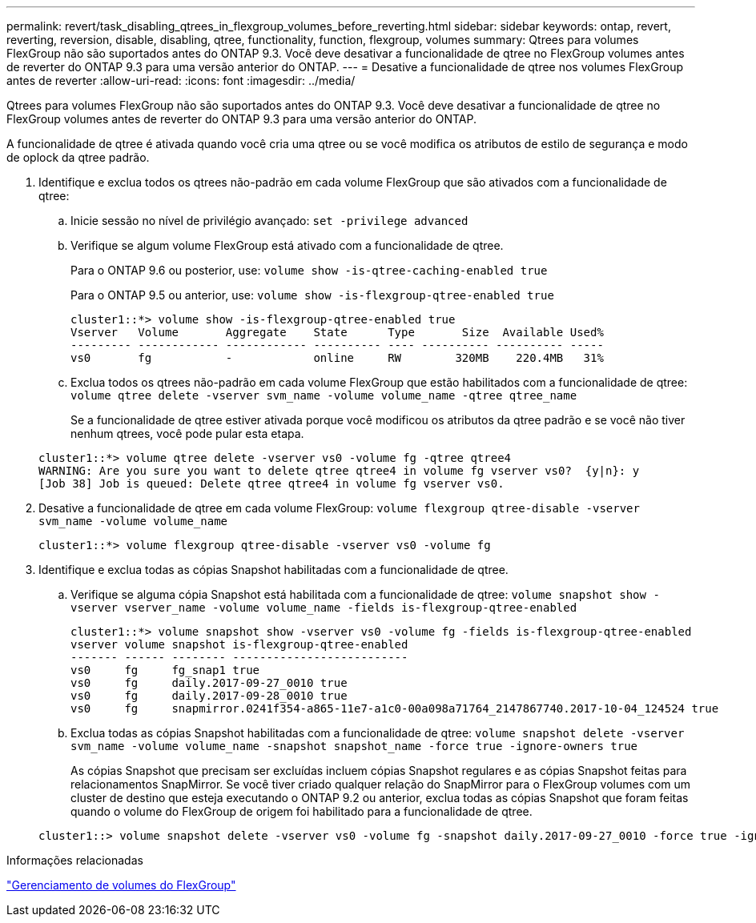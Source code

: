 ---
permalink: revert/task_disabling_qtrees_in_flexgroup_volumes_before_reverting.html 
sidebar: sidebar 
keywords: ontap, revert, reverting, reversion, disable, disabling, qtree, functionality, function, flexgroup, volumes 
summary: Qtrees para volumes FlexGroup não são suportados antes do ONTAP 9.3. Você deve desativar a funcionalidade de qtree no FlexGroup volumes antes de reverter do ONTAP 9.3 para uma versão anterior do ONTAP. 
---
= Desative a funcionalidade de qtree nos volumes FlexGroup antes de reverter
:allow-uri-read: 
:icons: font
:imagesdir: ../media/


[role="lead"]
Qtrees para volumes FlexGroup não são suportados antes do ONTAP 9.3. Você deve desativar a funcionalidade de qtree no FlexGroup volumes antes de reverter do ONTAP 9.3 para uma versão anterior do ONTAP.

A funcionalidade de qtree é ativada quando você cria uma qtree ou se você modifica os atributos de estilo de segurança e modo de oplock da qtree padrão.

. Identifique e exclua todos os qtrees não-padrão em cada volume FlexGroup que são ativados com a funcionalidade de qtree:
+
.. Inicie sessão no nível de privilégio avançado: `set -privilege advanced`
.. Verifique se algum volume FlexGroup está ativado com a funcionalidade de qtree.
+
Para o ONTAP 9.6 ou posterior, use: `volume show -is-qtree-caching-enabled true`

+
Para o ONTAP 9.5 ou anterior, use: `volume show -is-flexgroup-qtree-enabled true`

+
[listing]
----
cluster1::*> volume show -is-flexgroup-qtree-enabled true
Vserver   Volume       Aggregate    State      Type       Size  Available Used%
--------- ------------ ------------ ---------- ---- ---------- ---------- -----
vs0       fg           -            online     RW        320MB    220.4MB   31%
----
.. Exclua todos os qtrees não-padrão em cada volume FlexGroup que estão habilitados com a funcionalidade de qtree: `volume qtree delete -vserver svm_name -volume volume_name -qtree qtree_name`
+
Se a funcionalidade de qtree estiver ativada porque você modificou os atributos da qtree padrão e se você não tiver nenhum qtrees, você pode pular esta etapa.

+
[listing]
----
cluster1::*> volume qtree delete -vserver vs0 -volume fg -qtree qtree4
WARNING: Are you sure you want to delete qtree qtree4 in volume fg vserver vs0?  {y|n}: y
[Job 38] Job is queued: Delete qtree qtree4 in volume fg vserver vs0.
----


. Desative a funcionalidade de qtree em cada volume FlexGroup: `volume flexgroup qtree-disable -vserver svm_name -volume volume_name`
+
[listing]
----
cluster1::*> volume flexgroup qtree-disable -vserver vs0 -volume fg
----
. Identifique e exclua todas as cópias Snapshot habilitadas com a funcionalidade de qtree.
+
.. Verifique se alguma cópia Snapshot está habilitada com a funcionalidade de qtree: `volume snapshot show -vserver vserver_name -volume volume_name -fields is-flexgroup-qtree-enabled`
+
[listing]
----
cluster1::*> volume snapshot show -vserver vs0 -volume fg -fields is-flexgroup-qtree-enabled
vserver volume snapshot is-flexgroup-qtree-enabled
------- ------ -------- --------------------------
vs0     fg     fg_snap1 true
vs0     fg     daily.2017-09-27_0010 true
vs0     fg     daily.2017-09-28_0010 true
vs0     fg     snapmirror.0241f354-a865-11e7-a1c0-00a098a71764_2147867740.2017-10-04_124524 true
----
.. Exclua todas as cópias Snapshot habilitadas com a funcionalidade de qtree: `volume snapshot delete -vserver svm_name -volume volume_name -snapshot snapshot_name -force true -ignore-owners true`
+
As cópias Snapshot que precisam ser excluídas incluem cópias Snapshot regulares e as cópias Snapshot feitas para relacionamentos SnapMirror. Se você tiver criado qualquer relação do SnapMirror para o FlexGroup volumes com um cluster de destino que esteja executando o ONTAP 9.2 ou anterior, exclua todas as cópias Snapshot que foram feitas quando o volume do FlexGroup de origem foi habilitado para a funcionalidade de qtree.

+
[listing]
----
cluster1::> volume snapshot delete -vserver vs0 -volume fg -snapshot daily.2017-09-27_0010 -force true -ignore-owners true
----




.Informações relacionadas
link:../flexgroup/index.html["Gerenciamento de volumes do FlexGroup"]
